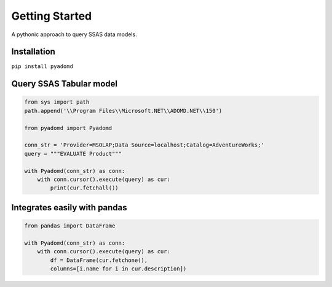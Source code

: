 Getting Started
===============

A pythonic approach to query SSAS data models.

.. image:: https://img.shields.io/pypi/l/pyadomd.svg
    :target: https://pypi.org/project/pyadomd/

.. image:: https://img.shields.io/pypi/pyversions/pyadomd.svg
    :target: https://pypi.org/project/pyadomd/

.. image:: https://readthedocs.org/projects/pyadomd/badge/?version=latest
    :target: https://pyadomd.readthedocs.io/en/latest/?badge=latest
    :alt: Documentation Status

Installation
------------
``pip install pyadomd``

Query SSAS Tabular model
------------------------

.. code-block:: python
    
    from sys import path
    path.append('\\Program Files\\Microsoft.NET\\ADOMD.NET\\150')

    from pyadomd import Pyadomd
    
    conn_str = 'Provider=MSOLAP;Data Source=localhost;Catalog=AdventureWorks;'
    query = """EVALUATE Product"""
    
    with Pyadomd(conn_str) as conn:
        with conn.cursor().execute(query) as cur:
            print(cur.fetchall())

Integrates easily with pandas
-----------------------------

.. code-block:: python

    from pandas import DataFrame

    with Pyadomd(conn_str) as conn:
        with conn.cursor().execute(query) as cur:
            df = DataFrame(cur.fetchone(), 
            columns=[i.name for i in cur.description])